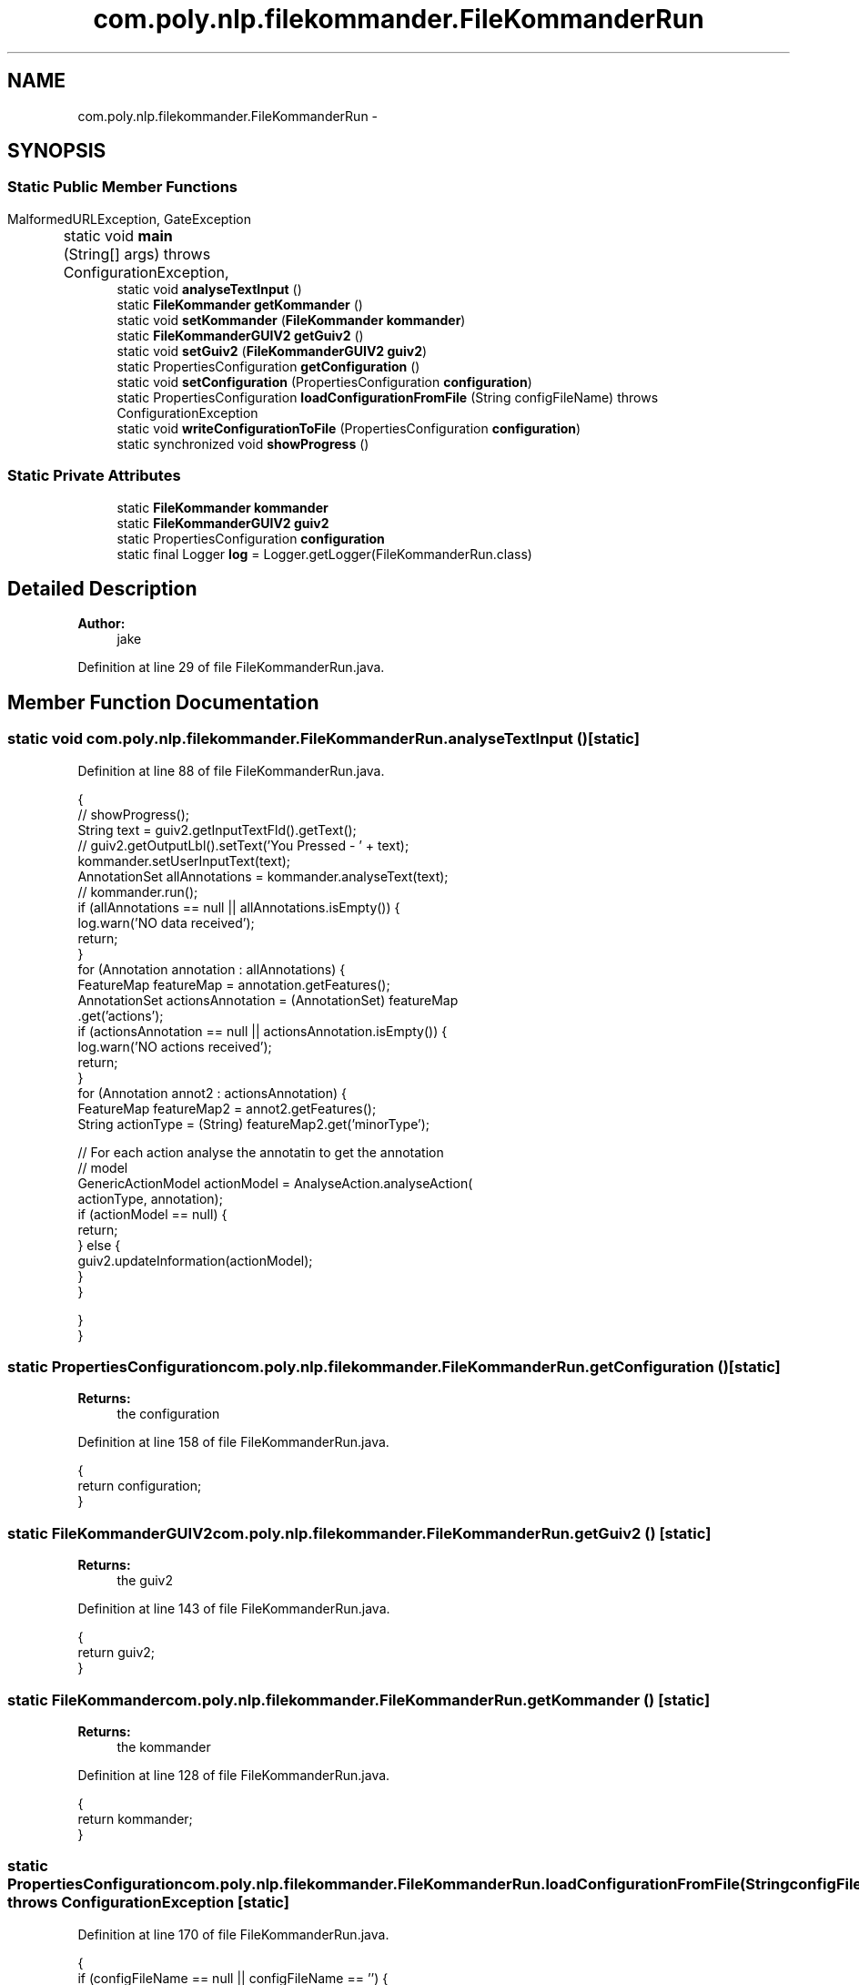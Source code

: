 .TH "com.poly.nlp.filekommander.FileKommanderRun" 3 "Thu Dec 20 2012" "Version 0.001" "FileKommander" \" -*- nroff -*-
.ad l
.nh
.SH NAME
com.poly.nlp.filekommander.FileKommanderRun \- 
.SH SYNOPSIS
.br
.PP
.SS "Static Public Member Functions"

.in +1c
.ti -1c
.RI "static void \fBmain\fP (String[] args)  throws ConfigurationException, 			MalformedURLException, GateException "
.br
.ti -1c
.RI "static void \fBanalyseTextInput\fP ()"
.br
.ti -1c
.RI "static \fBFileKommander\fP \fBgetKommander\fP ()"
.br
.ti -1c
.RI "static void \fBsetKommander\fP (\fBFileKommander\fP \fBkommander\fP)"
.br
.ti -1c
.RI "static \fBFileKommanderGUIV2\fP \fBgetGuiv2\fP ()"
.br
.ti -1c
.RI "static void \fBsetGuiv2\fP (\fBFileKommanderGUIV2\fP \fBguiv2\fP)"
.br
.ti -1c
.RI "static PropertiesConfiguration \fBgetConfiguration\fP ()"
.br
.ti -1c
.RI "static void \fBsetConfiguration\fP (PropertiesConfiguration \fBconfiguration\fP)"
.br
.ti -1c
.RI "static PropertiesConfiguration \fBloadConfigurationFromFile\fP (String configFileName)  throws ConfigurationException "
.br
.ti -1c
.RI "static void \fBwriteConfigurationToFile\fP (PropertiesConfiguration \fBconfiguration\fP)"
.br
.ti -1c
.RI "static synchronized void \fBshowProgress\fP ()"
.br
.in -1c
.SS "Static Private Attributes"

.in +1c
.ti -1c
.RI "static \fBFileKommander\fP \fBkommander\fP"
.br
.ti -1c
.RI "static \fBFileKommanderGUIV2\fP \fBguiv2\fP"
.br
.ti -1c
.RI "static PropertiesConfiguration \fBconfiguration\fP"
.br
.ti -1c
.RI "static final Logger \fBlog\fP = Logger\&.getLogger(FileKommanderRun\&.class)"
.br
.in -1c
.SH "Detailed Description"
.PP 
\fBAuthor:\fP
.RS 4
jake 
.RE
.PP

.PP
Definition at line 29 of file FileKommanderRun\&.java\&.
.SH "Member Function Documentation"
.PP 
.SS "static void com\&.poly\&.nlp\&.filekommander\&.FileKommanderRun\&.analyseTextInput ()\fC [static]\fP"

.PP
Definition at line 88 of file FileKommanderRun\&.java\&.
.PP
.nf
                                          {
        // showProgress();
        String text = guiv2\&.getInputTextFld()\&.getText();
        // guiv2\&.getOutputLbl()\&.setText('You Pressed - ' + text);
        kommander\&.setUserInputText(text);
        AnnotationSet allAnnotations = kommander\&.analyseText(text);
        // kommander\&.run();
        if (allAnnotations == null || allAnnotations\&.isEmpty()) {
            log\&.warn('NO data received');
            return;
        }
        for (Annotation annotation : allAnnotations) {
            FeatureMap featureMap = annotation\&.getFeatures();
            AnnotationSet actionsAnnotation = (AnnotationSet) featureMap
                    \&.get('actions');
            if (actionsAnnotation == null || actionsAnnotation\&.isEmpty()) {
                log\&.warn('NO actions received');
                return;
            }
            for (Annotation annot2 : actionsAnnotation) {
                FeatureMap featureMap2 = annot2\&.getFeatures();
                String actionType = (String) featureMap2\&.get('minorType');

                // For each action analyse the annotatin to get the annotation
                // model
                GenericActionModel actionModel = AnalyseAction\&.analyseAction(
                        actionType, annotation);
                if (actionModel == null) {
                    return;
                } else {
                    guiv2\&.updateInformation(actionModel);
                }
            }

        }
    }
.fi
.SS "static PropertiesConfiguration com\&.poly\&.nlp\&.filekommander\&.FileKommanderRun\&.getConfiguration ()\fC [static]\fP"
\fBReturns:\fP
.RS 4
the configuration 
.RE
.PP

.PP
Definition at line 158 of file FileKommanderRun\&.java\&.
.PP
.nf
                                                             {
        return configuration;
    }
.fi
.SS "static \fBFileKommanderGUIV2\fP com\&.poly\&.nlp\&.filekommander\&.FileKommanderRun\&.getGuiv2 ()\fC [static]\fP"
\fBReturns:\fP
.RS 4
the guiv2 
.RE
.PP

.PP
Definition at line 143 of file FileKommanderRun\&.java\&.
.PP
.nf
                                                {
        return guiv2;
    }
.fi
.SS "static \fBFileKommander\fP com\&.poly\&.nlp\&.filekommander\&.FileKommanderRun\&.getKommander ()\fC [static]\fP"
\fBReturns:\fP
.RS 4
the kommander 
.RE
.PP

.PP
Definition at line 128 of file FileKommanderRun\&.java\&.
.PP
.nf
                                               {
        return kommander;
    }
.fi
.SS "static PropertiesConfiguration com\&.poly\&.nlp\&.filekommander\&.FileKommanderRun\&.loadConfigurationFromFile (StringconfigFileName)  throws ConfigurationException \fC [static]\fP"

.PP
Definition at line 170 of file FileKommanderRun\&.java\&.
.PP
.nf
                                                                 {
        if (configFileName == null || configFileName == '') {
            throw new ConfigurationException('Config file name is empty');
        }
        log\&.info('Reading Properties File' + configFileName);
        PropertiesConfiguration config = null;
        try {
            URL configurl = FileKommanderRun\&.class\&.getResource(configFileName);
            // File file = new File('/filekommander\&.properties');
            // if(file\&.exists()){
            config = new PropertiesConfiguration(configurl);
            // }else{
            // config = new PropertiesConfiguration(configurl);
            // config\&.save(file);
            // config\&.setFile(file);

            // }

            // config\&.setAutoSave(true);
        } catch (ConfigurationException e) {
            log\&.error('Error reading properties file', e);
        }
        return config;
    }
.fi
.SS "static void com\&.poly\&.nlp\&.filekommander\&.FileKommanderRun\&.main (String[]args)  throws ConfigurationException, 			MalformedURLException, GateException \fC [static]\fP"
\fBParameters:\fP
.RS 4
\fIargs\fP 
.RE
.PP
\fBExceptions:\fP
.RS 4
\fIConfigurationException\fP 
.br
\fIGateException\fP 
.br
\fIMalformedURLException\fP 
.RE
.PP

.PP
Definition at line 41 of file FileKommanderRun\&.java\&.
.PP
.nf
                                                 {
        // create a new commander object
        kommander = new FileKommander();
        // configuration = new Con
        configuration = loadConfigurationFromFile('/com/poly/nlp/filekommander/resources/FileKommander\&.properties');
        kommander\&.setGateHome(configuration\&.getString('gateHome'));
        kommander\&.setGazetteerFilePath(configuration
                \&.getString('gazetteerFilePath'));
        kommander\&.setJapeFilePath(configuration\&.getString('japeFilePath'));
        kommander\&.setWorkingDirectory(configuration
                \&.getString('workingDirectory'));
        FileActionUtils\&.setWorkingDirectory(configuration
                \&.getString('workingDirectory'));
        kommander\&.initGATE();
        kommander\&.setAnnie(kommander\&.initANNIE());
        File workingDir = new File(kommander\&.getWorkingDirectory());
        boolean success = false;
        if (!workingDir\&.exists()) {
            success = workingDir\&.mkdirs();
        }
        if (!success) {
            log\&.error('Working dir is not set correctly');
            // System\&.exit(-1);
        }
        // SwingLogAppender swingLogAppender =
        // new SwingLogAppender(
        // new PatternLayout('[%d{HH:mm:ss,SSS}][%p][%t] %l %m%n'));
        // swingLogAppender\&.setThreshold(Level\&.ALL);
        // Logger\&.getRootLogger()\&.addAppender(swingLogAppender);

        EventQueue\&.invokeLater(new Runnable() {
            public void run() {
                try {
                    guiv2 = new FileKommanderGUIV2();
                    guiv2\&.getFrmFileKommander()\&.setVisible(true);
                } catch (Exception e) {
                    e\&.printStackTrace();
                }
            }
        });

    }
.fi
.SS "static void com\&.poly\&.nlp\&.filekommander\&.FileKommanderRun\&.setConfiguration (PropertiesConfigurationconfiguration)\fC [static]\fP"
\fBParameters:\fP
.RS 4
\fIconfiguration\fP the configuration to set 
.RE
.PP

.PP
Definition at line 166 of file FileKommanderRun\&.java\&.
.PP
.nf
                                                                               {
        FileKommanderRun\&.configuration = configuration;
    }
.fi
.SS "static void com\&.poly\&.nlp\&.filekommander\&.FileKommanderRun\&.setGuiv2 (\fBFileKommanderGUIV2\fPguiv2)\fC [static]\fP"
\fBParameters:\fP
.RS 4
\fIguiv2\fP the guiv2 to set 
.RE
.PP

.PP
Definition at line 151 of file FileKommanderRun\&.java\&.
.PP
.nf
                                                          {
        FileKommanderRun\&.guiv2 = guiv2;
    }
.fi
.SS "static void com\&.poly\&.nlp\&.filekommander\&.FileKommanderRun\&.setKommander (\fBFileKommander\fPkommander)\fC [static]\fP"
\fBParameters:\fP
.RS 4
\fIkommander\fP the kommander to set 
.RE
.PP

.PP
Definition at line 136 of file FileKommanderRun\&.java\&.
.PP
.nf
                                                             {
        FileKommanderRun\&.kommander = kommander;
    }
.fi
.SS "static synchronized void com\&.poly\&.nlp\&.filekommander\&.FileKommanderRun\&.showProgress ()\fC [static]\fP"

.PP
Definition at line 201 of file FileKommanderRun\&.java\&.
.PP
.nf
                                                   {
        MySwingWorker worker = new MySwingWorker();
        worker\&.execute();
    }
.fi
.SS "static void com\&.poly\&.nlp\&.filekommander\&.FileKommanderRun\&.writeConfigurationToFile (PropertiesConfigurationconfiguration)\fC [static]\fP"

.PP
Definition at line 196 of file FileKommanderRun\&.java\&.
.PP
.nf
                                                   {

    }
.fi
.SH "Member Data Documentation"
.PP 
.SS "PropertiesConfiguration com\&.poly\&.nlp\&.filekommander\&.FileKommanderRun\&.configuration\fC [static]\fP, \fC [private]\fP"

.PP
Definition at line 32 of file FileKommanderRun\&.java\&.
.SS "\fBFileKommanderGUIV2\fP com\&.poly\&.nlp\&.filekommander\&.FileKommanderRun\&.guiv2\fC [static]\fP, \fC [private]\fP"

.PP
Definition at line 31 of file FileKommanderRun\&.java\&.
.SS "\fBFileKommander\fP com\&.poly\&.nlp\&.filekommander\&.FileKommanderRun\&.kommander\fC [static]\fP, \fC [private]\fP"

.PP
Definition at line 30 of file FileKommanderRun\&.java\&.
.SS "final Logger com\&.poly\&.nlp\&.filekommander\&.FileKommanderRun\&.log = Logger\&.getLogger(FileKommanderRun\&.class)\fC [static]\fP, \fC [private]\fP"

.PP
Definition at line 33 of file FileKommanderRun\&.java\&.

.SH "Author"
.PP 
Generated automatically by Doxygen for FileKommander from the source code\&.
